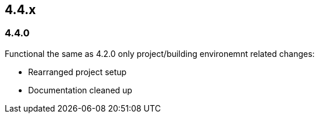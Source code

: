 

== 4.4.x

=== 4.4.0

Functional the same as 4.2.0 only project/building environemnt related changes:

* Rearranged project setup
* Documentation cleaned up

